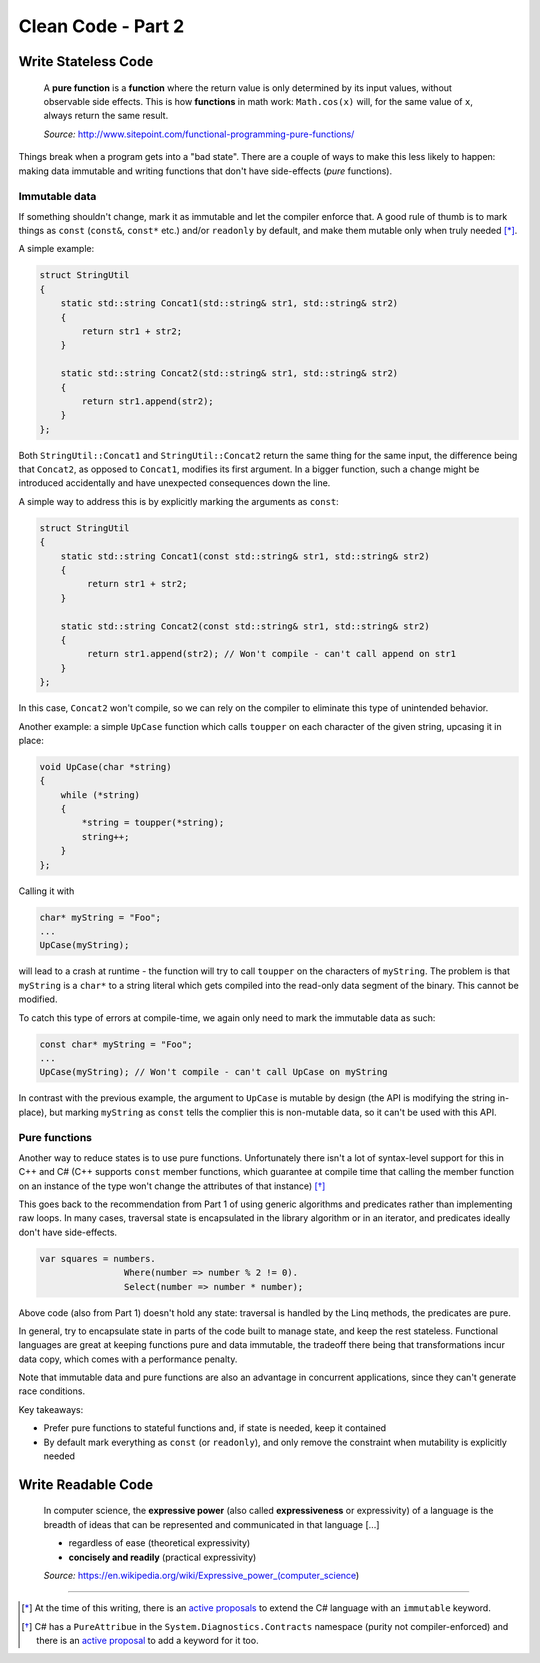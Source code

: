 Clean Code - Part 2
===================

Write Stateless Code
--------------------

    A **pure function** is a **function** where the return value is only
    determined by its input values, without observable side effects. This is
    how **functions** in math work: ``Math.cos(x)`` will, for the same value
    of ``x``, always return the same result.

    *Source:* http://www.sitepoint.com/functional-programming-pure-functions/

Things break when a program gets into a "bad state". There are a couple of ways
to make this less likely to happen: making data immutable and writing functions
that don't have side-effects (*pure* functions).

Immutable data
~~~~~~~~~~~~~~

If something shouldn't change, mark it as immutable and let the compiler enforce
that. A good rule of thumb is to mark things as ``const`` (``const&``,
``const*`` etc.) and/or ``readonly`` by default, and make them mutable only when
truly needed [*]_.

A simple example:

.. code-block:: c++

    struct StringUtil
    {
        static std::string Concat1(std::string& str1, std::string& str2)
        {
            return str1 + str2;
        }

        static std::string Concat2(std::string& str1, std::string& str2)
        {
            return str1.append(str2);
        }
    };

Both ``StringUtil::Concat1`` and ``StringUtil::Concat2`` return the same thing
for the same input, the difference being that ``Concat2``, as opposed to
``Concat1``, modifies its first argument. In a bigger function, such a change
might be introduced accidentally and have unexpected consequences down the line.

A simple way to address this is by explicitly marking the arguments as
``const``:

.. code-block:: c++

    struct StringUtil
    {
        static std::string Concat1(const std::string& str1, std::string& str2)
        {
             return str1 + str2;
        }

        static std::string Concat2(const std::string& str1, std::string& str2)
        {
             return str1.append(str2); // Won't compile - can't call append on str1
        }
    };

In this case, ``Concat2`` won't compile, so we can rely on the compiler to
eliminate this type of unintended behavior.

Another example: a simple ``UpCase`` function which calls ``toupper`` on each
character of the given string, upcasing it in place:

.. code-block:: c++

    void UpCase(char *string)
    {
        while (*string)
        {
            *string = toupper(*string);
            string++;
        }
    };

Calling it with

.. code-block:: c++

    char* myString = "Foo";
    ...
    UpCase(myString);

will lead to a crash at runtime - the function will try to call ``toupper`` on
the characters of ``myString``. The problem is that ``myString`` is a ``char*``
to a string literal which gets compiled into the read-only data segment of the
binary. This cannot be modified.

To catch this type of errors at compile-time, we again only need to mark the
immutable data as such:

.. code-block:: c++

    const char* myString = "Foo";
    ...
    UpCase(myString); // Won't compile - can't call UpCase on myString

In contrast with the previous example, the argument to ``UpCase`` is mutable by
design (the API is modifying the string in-place), but marking ``myString`` as
``const`` tells the complier this is non-mutable data, so it can't be used with
this API.

Pure functions
~~~~~~~~~~~~~~

Another way to reduce states is to use pure functions. Unfortunately there isn't
a lot of syntax-level support for this in C++ and C# (C++ supports ``const``
member functions, which guarantee at compile time that calling the member
function on an instance of the type won't change the attributes of that
instance) [*]_

This goes back to the recommendation from Part 1 of using generic algorithms and
predicates rather than implementing raw loops. In many cases, traversal state is
encapsulated in the library algorithm or in an iterator, and predicates ideally
don't have side-effects.

.. code-block:: c#

    var squares = numbers.
                    Where(number => number % 2 != 0).
                    Select(number => number * number);

Above code (also from Part 1) doesn't hold any state: traversal is handled by
the Linq methods, the predicates are pure.

In general, try to encapsulate state in parts of the code built to manage state,
and keep the rest stateless. Functional languages are great at keeping functions
pure and data immutable, the tradeoff there being that transformations incur
data copy, which comes with a performance penalty.

Note that immutable data and pure functions are also an advantage in concurrent
applications, since they can't generate race conditions.

Key takeaways:

- Prefer pure functions to stateful functions and, if state is needed, keep it
  contained
- By default mark everything as ``const`` (or ``readonly``), and only remove
  the constraint when mutability is explicitly needed

Write Readable Code
-------------------

    In computer science, the **expressive power** (also called
    **expressiveness** or expressivity) of a language is the breadth of ideas
    that can be represented and communicated in that language [...]

    - regardless of ease (theoretical expressivity)
    - **concisely and readily** (practical expressivity)

    *Source:* https://en.wikipedia.org/wiki/Expressive_power_(computer_science)

----

.. [*] At the time of this writing, there is an `active proposals <https://github.com/dotnet/roslyn/issues/7626>`_
   to extend the C# language with an ``immutable`` keyword.

.. [*] C# has a ``PureAttribue`` in the ``System.Diagnostics.Contracts``
   namespace (purity not compiler-enforced) and there is an `active proposal <https://github.com/dotnet/roslyn/issues/7561>`_
   to add a keyword for it too.

.. comments::
